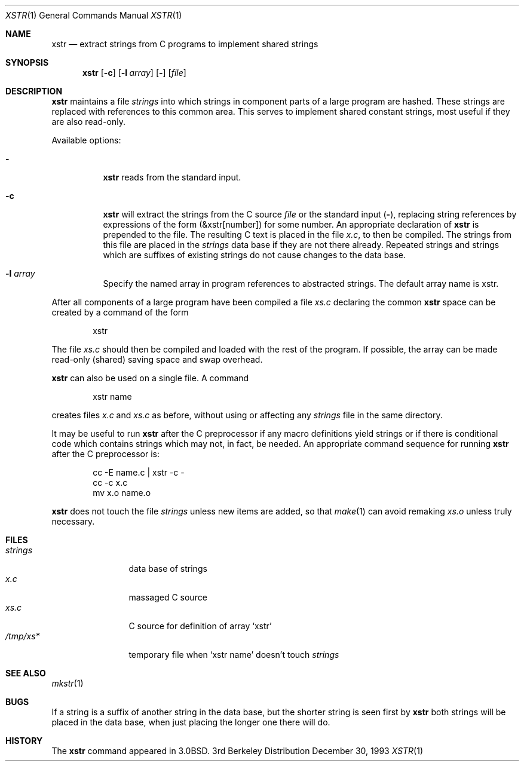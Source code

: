 .\"	$OpenBSD: xstr.1,v 1.4 1999/03/11 01:35:07 pjanzen Exp $
.\"	$NetBSD: xstr.1,v 1.4 1994/11/26 09:25:22 jtc Exp $
.\"
.\" Copyright (c) 1980, 1993
.\"	The Regents of the University of California.  All rights reserved.
.\"
.\" Redistribution and use in source and binary forms, with or without
.\" modification, are permitted provided that the following conditions
.\" are met:
.\" 1. Redistributions of source code must retain the above copyright
.\"    notice, this list of conditions and the following disclaimer.
.\" 2. Redistributions in binary form must reproduce the above copyright
.\"    notice, this list of conditions and the following disclaimer in the
.\"    documentation and/or other materials provided with the distribution.
.\" 3. All advertising materials mentioning features or use of this software
.\"    must display the following acknowledgement:
.\"	This product includes software developed by the University of
.\"	California, Berkeley and its contributors.
.\" 4. Neither the name of the University nor the names of its contributors
.\"    may be used to endorse or promote products derived from this software
.\"    without specific prior written permission.
.\"
.\" THIS SOFTWARE IS PROVIDED BY THE REGENTS AND CONTRIBUTORS ``AS IS'' AND
.\" ANY EXPRESS OR IMPLIED WARRANTIES, INCLUDING, BUT NOT LIMITED TO, THE
.\" IMPLIED WARRANTIES OF MERCHANTABILITY AND FITNESS FOR A PARTICULAR PURPOSE
.\" ARE DISCLAIMED.  IN NO EVENT SHALL THE REGENTS OR CONTRIBUTORS BE LIABLE
.\" FOR ANY DIRECT, INDIRECT, INCIDENTAL, SPECIAL, EXEMPLARY, OR CONSEQUENTIAL
.\" DAMAGES (INCLUDING, BUT NOT LIMITED TO, PROCUREMENT OF SUBSTITUTE GOODS
.\" OR SERVICES; LOSS OF USE, DATA, OR PROFITS; OR BUSINESS INTERRUPTION)
.\" HOWEVER CAUSED AND ON ANY THEORY OF LIABILITY, WHETHER IN CONTRACT, STRICT
.\" LIABILITY, OR TORT (INCLUDING NEGLIGENCE OR OTHERWISE) ARISING IN ANY WAY
.\" OUT OF THE USE OF THIS SOFTWARE, EVEN IF ADVISED OF THE POSSIBILITY OF
.\" SUCH DAMAGE.
.\"
.\"     @(#)xstr.1	8.2 (Berkeley) 12/30/93
.\"
.Dd December 30, 1993
.Dt XSTR 1
.Os BSD 3
.Sh NAME
.Nm xstr
.Nd "extract strings from C programs to implement shared strings"
.Sh SYNOPSIS
.Nm xstr
.Op Fl c
.Op Fl l Ar array
.Op Fl 
.Op Ar file
.Sh DESCRIPTION
.Nm xstr
maintains a file
.Pa strings
into which strings in component parts of a large program are hashed.
These strings are replaced with references to this common area.
This serves to implement shared constant strings, most useful if they
are also read-only.
.Pp
Available options:
.Bl -tag -width Ds
.It Fl
.Nm xstr
reads from the standard input.
.It Fl c
.Nm xstr
will extract the strings from the C source
.Ar file
or the standard input
.Pq Fl ,
replacing
string references by expressions of the form (&xstr[number])
for some number.
An appropriate declaration of
.Nm xstr
is prepended to the file.
The resulting C text is placed in the file
.Pa x.c ,
to then be compiled.
The strings from this file are placed in the
.Pa strings
data base if they are not there already.
Repeated strings and strings which are suffixes of existing strings
do not cause changes to the data base.
.It Fl l Ar array
Specify the named array in program references to abstracted
strings.  The default array name is xstr.
.El
.Pp
After all components of a large program have been compiled a file
.Pa xs.c
declaring the common
.Nm xstr
space can be created by a command of the form
.Bd -literal -offset indent
xstr
.Ed
.Pp
The file
.Pa xs.c
should then be compiled and loaded with the rest
of the program.
If possible, the array can be made read-only (shared) saving
space and swap overhead.
.Pp
.Nm xstr
can also be used on a single file.
A command
.Bd -literal -offset indent
xstr name
.Ed
.Pp
creates files
.Pa x.c
and
.Pa xs.c
as before, without using or affecting any
.Pa strings
file in the same directory.
.Pp
It may be useful to run
.Nm xstr
after the C preprocessor if any macro definitions yield strings
or if there is conditional code which contains strings
which may not, in fact, be needed.
An appropriate command sequence for running
.Nm xstr
after the C preprocessor is:
.Pp
.Bd -literal -offset indent -compact
cc \-E name.c | xstr \-c \-
cc \-c x.c
mv x.o name.o
.Ed
.Pp
.Nm xstr
does not touch the file
.Pa strings
unless new items are added, so that
.Xr make 1
can avoid remaking
.Pa xs.o
unless truly necessary.
.Sh FILES
.Bl -tag -width /tmp/xsxx* -compact
.It Pa strings
data base of strings
.It Pa x.c
massaged C source
.It Pa xs.c
C source for definition of array `xstr'
.It Pa /tmp/xs*
temporary file when `xstr name' doesn't touch
.Pa strings
.El
.Sh SEE ALSO
.Xr mkstr 1
.Sh BUGS
If a string is a suffix of another string in the data base,
but the shorter string is seen first by
.Nm xstr
both strings will be placed in the data base, when just
placing the longer one there will do.
.Sh HISTORY
The
.Nm
command appeared in
.Bx 3.0 .
